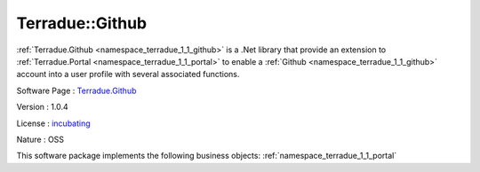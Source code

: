 .. _namespace_terradue_1_1_github:

Terradue::Github
----------------



:ref:`Terradue.Github <namespace_terradue_1_1_github>` is a .Net library that provide an extension to :ref:`Terradue.Portal <namespace_terradue_1_1_portal>` to enable a :ref:`Github <namespace_terradue_1_1_github>` account into a user profile with several associated functions.

Software Page : `Terradue.Github <https://git.terradue.com/sugar/terradue-github>`_

Version : 1.0.4


License : `incubating <https://git.terradue.com/sugar/terradue-github>`_

Nature : OSS



This software package implements the following business objects: :ref:`namespace_terradue_1_1_portal`



